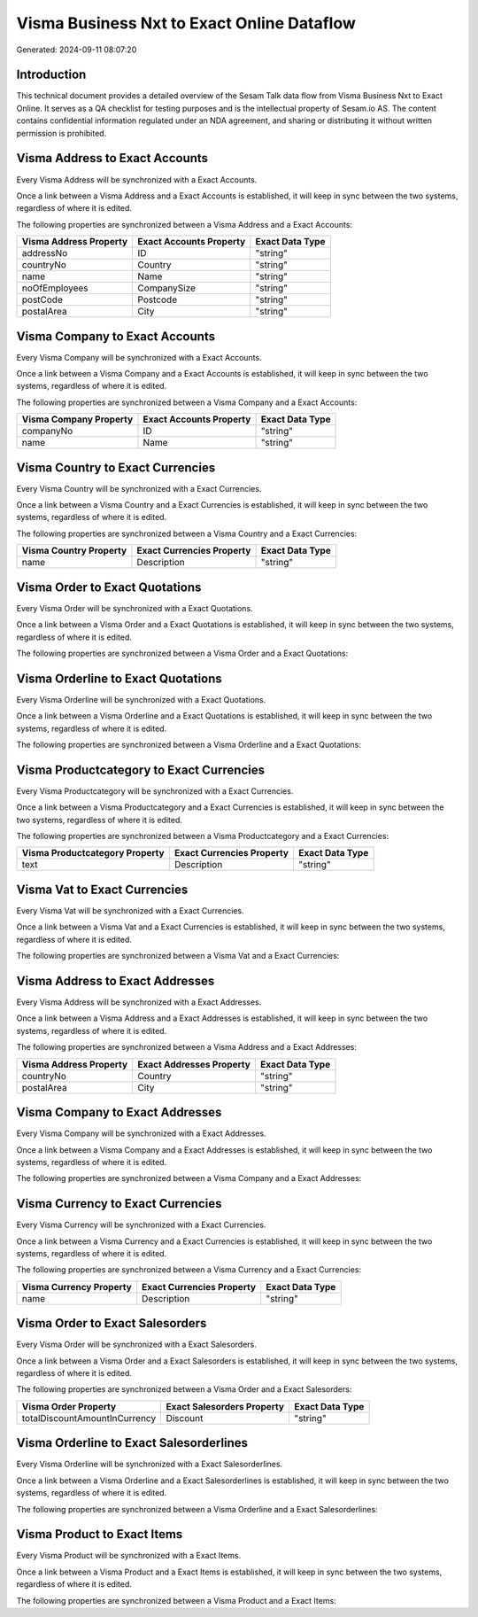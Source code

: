 ===========================================
Visma Business Nxt to Exact Online Dataflow
===========================================

Generated: 2024-09-11 08:07:20

Introduction
------------

This technical document provides a detailed overview of the Sesam Talk data flow from Visma Business Nxt to Exact Online. It serves as a QA checklist for testing purposes and is the intellectual property of Sesam.io AS. The content contains confidential information regulated under an NDA agreement, and sharing or distributing it without written permission is prohibited.

Visma Address to Exact Accounts
-------------------------------
Every Visma Address will be synchronized with a Exact Accounts.

Once a link between a Visma Address and a Exact Accounts is established, it will keep in sync between the two systems, regardless of where it is edited.

The following properties are synchronized between a Visma Address and a Exact Accounts:

.. list-table::
   :header-rows: 1

   * - Visma Address Property
     - Exact Accounts Property
     - Exact Data Type
   * - addressNo
     - ID
     - "string"
   * - countryNo
     - Country
     - "string"
   * - name
     - Name
     - "string"
   * - noOfEmployees
     - CompanySize
     - "string"
   * - postCode
     - Postcode
     - "string"
   * - postalArea
     - City
     - "string"


Visma Company to Exact Accounts
-------------------------------
Every Visma Company will be synchronized with a Exact Accounts.

Once a link between a Visma Company and a Exact Accounts is established, it will keep in sync between the two systems, regardless of where it is edited.

The following properties are synchronized between a Visma Company and a Exact Accounts:

.. list-table::
   :header-rows: 1

   * - Visma Company Property
     - Exact Accounts Property
     - Exact Data Type
   * - companyNo
     - ID
     - "string"
   * - name
     - Name
     - "string"


Visma Country to Exact Currencies
---------------------------------
Every Visma Country will be synchronized with a Exact Currencies.

Once a link between a Visma Country and a Exact Currencies is established, it will keep in sync between the two systems, regardless of where it is edited.

The following properties are synchronized between a Visma Country and a Exact Currencies:

.. list-table::
   :header-rows: 1

   * - Visma Country Property
     - Exact Currencies Property
     - Exact Data Type
   * - name
     - Description
     - "string"


Visma Order to Exact Quotations
-------------------------------
Every Visma Order will be synchronized with a Exact Quotations.

Once a link between a Visma Order and a Exact Quotations is established, it will keep in sync between the two systems, regardless of where it is edited.

The following properties are synchronized between a Visma Order and a Exact Quotations:

.. list-table::
   :header-rows: 1

   * - Visma Order Property
     - Exact Quotations Property
     - Exact Data Type


Visma Orderline to Exact Quotations
-----------------------------------
Every Visma Orderline will be synchronized with a Exact Quotations.

Once a link between a Visma Orderline and a Exact Quotations is established, it will keep in sync between the two systems, regardless of where it is edited.

The following properties are synchronized between a Visma Orderline and a Exact Quotations:

.. list-table::
   :header-rows: 1

   * - Visma Orderline Property
     - Exact Quotations Property
     - Exact Data Type


Visma Productcategory to Exact Currencies
-----------------------------------------
Every Visma Productcategory will be synchronized with a Exact Currencies.

Once a link between a Visma Productcategory and a Exact Currencies is established, it will keep in sync between the two systems, regardless of where it is edited.

The following properties are synchronized between a Visma Productcategory and a Exact Currencies:

.. list-table::
   :header-rows: 1

   * - Visma Productcategory Property
     - Exact Currencies Property
     - Exact Data Type
   * - text
     - Description
     - "string"


Visma Vat to Exact Currencies
-----------------------------
Every Visma Vat will be synchronized with a Exact Currencies.

Once a link between a Visma Vat and a Exact Currencies is established, it will keep in sync between the two systems, regardless of where it is edited.

The following properties are synchronized between a Visma Vat and a Exact Currencies:

.. list-table::
   :header-rows: 1

   * - Visma Vat Property
     - Exact Currencies Property
     - Exact Data Type


Visma Address to Exact Addresses
--------------------------------
Every Visma Address will be synchronized with a Exact Addresses.

Once a link between a Visma Address and a Exact Addresses is established, it will keep in sync between the two systems, regardless of where it is edited.

The following properties are synchronized between a Visma Address and a Exact Addresses:

.. list-table::
   :header-rows: 1

   * - Visma Address Property
     - Exact Addresses Property
     - Exact Data Type
   * - countryNo
     - Country
     - "string"
   * - postalArea
     - City
     - "string"


Visma Company to Exact Addresses
--------------------------------
Every Visma Company will be synchronized with a Exact Addresses.

Once a link between a Visma Company and a Exact Addresses is established, it will keep in sync between the two systems, regardless of where it is edited.

The following properties are synchronized between a Visma Company and a Exact Addresses:

.. list-table::
   :header-rows: 1

   * - Visma Company Property
     - Exact Addresses Property
     - Exact Data Type


Visma Currency to Exact Currencies
----------------------------------
Every Visma Currency will be synchronized with a Exact Currencies.

Once a link between a Visma Currency and a Exact Currencies is established, it will keep in sync between the two systems, regardless of where it is edited.

The following properties are synchronized between a Visma Currency and a Exact Currencies:

.. list-table::
   :header-rows: 1

   * - Visma Currency Property
     - Exact Currencies Property
     - Exact Data Type
   * - name
     - Description
     - "string"


Visma Order to Exact Salesorders
--------------------------------
Every Visma Order will be synchronized with a Exact Salesorders.

Once a link between a Visma Order and a Exact Salesorders is established, it will keep in sync between the two systems, regardless of where it is edited.

The following properties are synchronized between a Visma Order and a Exact Salesorders:

.. list-table::
   :header-rows: 1

   * - Visma Order Property
     - Exact Salesorders Property
     - Exact Data Type
   * - totalDiscountAmountInCurrency
     - Discount
     - "string"


Visma Orderline to Exact Salesorderlines
----------------------------------------
Every Visma Orderline will be synchronized with a Exact Salesorderlines.

Once a link between a Visma Orderline and a Exact Salesorderlines is established, it will keep in sync between the two systems, regardless of where it is edited.

The following properties are synchronized between a Visma Orderline and a Exact Salesorderlines:

.. list-table::
   :header-rows: 1

   * - Visma Orderline Property
     - Exact Salesorderlines Property
     - Exact Data Type


Visma Product to Exact Items
----------------------------
Every Visma Product will be synchronized with a Exact Items.

Once a link between a Visma Product and a Exact Items is established, it will keep in sync between the two systems, regardless of where it is edited.

The following properties are synchronized between a Visma Product and a Exact Items:

.. list-table::
   :header-rows: 1

   * - Visma Product Property
     - Exact Items Property
     - Exact Data Type


